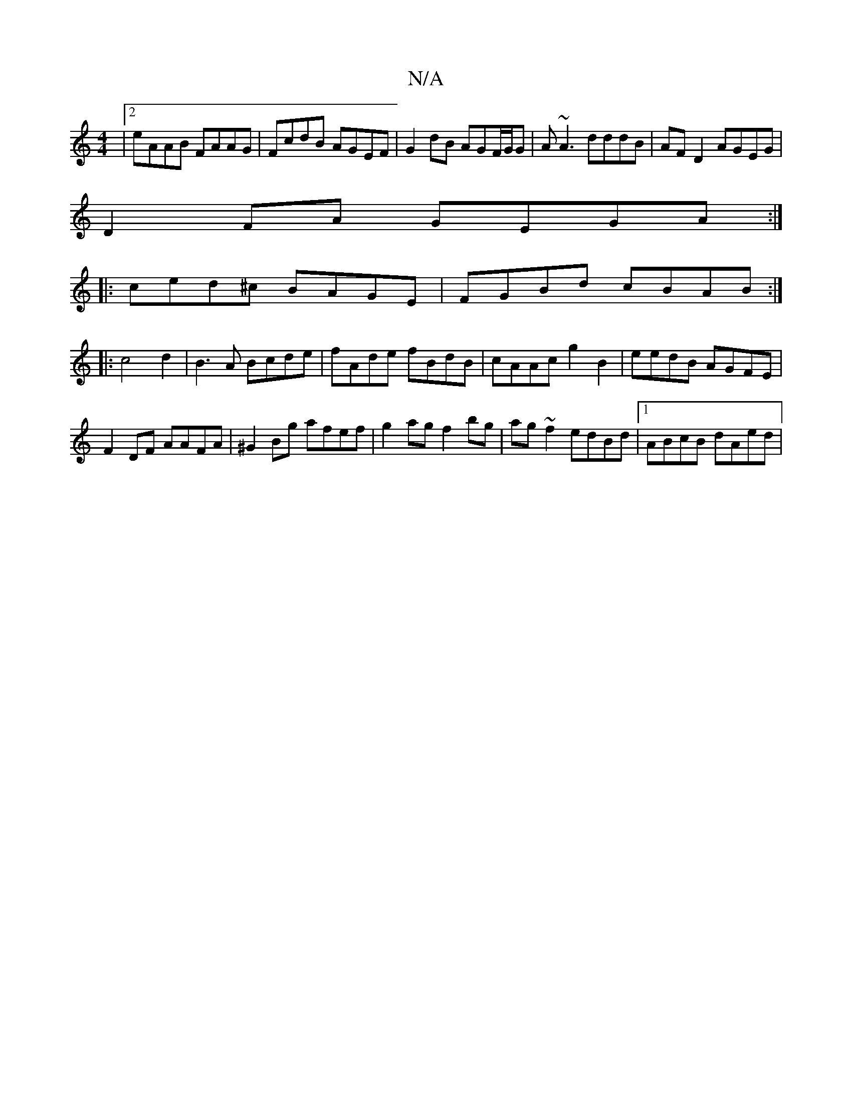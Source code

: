 X:1
T:N/A
M:4/4
R:N/A
K:Cmajor
|2 eAAB FAAG|FcdB AGEF|G2dB AGF/G/G|A~A3 dddB|AF D2 AGEG|
D2 FA GEGA:|
|: ced^c BAGE|FGBd cBAB:|
|:c4 d2|B3A Bcde|fAde fBdB|cAAc g2B2|eedB AGFE|F2DF AAFA|^G2Bg afef|g2ag f2bg|ag~f2 edBd|1 ABcB dAed | 